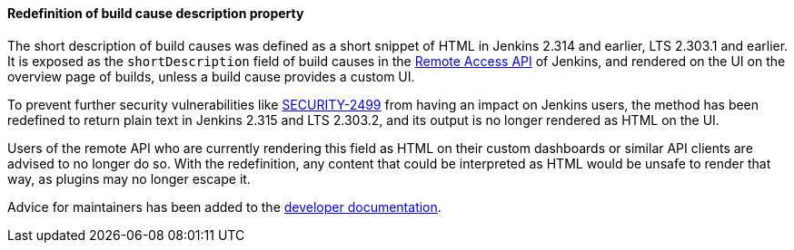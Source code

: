 [#SECURITY-2452]
==== Redefinition of build cause description property

The short description of build causes  was defined as a short snippet of HTML in Jenkins 2.314 and earlier, LTS 2.303.1 and earlier.
It is exposed as the `shortDescription` field of build causes in the link:/doc/book/using/remote-access-api/[Remote Access API] of Jenkins, and rendered on the UI on the overview page of builds, unless a build cause provides a custom UI.

To prevent further security vulnerabilities like link:/security/advisory/2021-10-06/#SECURITY-2499[SECURITY-2499] from having an impact on Jenkins users, the method has been redefined to return plain text in Jenkins 2.315 and LTS 2.303.2, and its output is no longer rendered as HTML on the UI.

Users of the remote API who are currently rendering this field as HTML on their custom dashboards or similar API clients are advised to no longer do so.
With the redefinition, any content that could be interpreted as HTML would be unsafe to render that way, as plugins may no longer escape it.

Advice for maintainers has been added to the link:/doc/developer/security/xss-prevention/Cause-getShortDescription/[developer documentation].

// TODO Mention SECURITY-2424?

